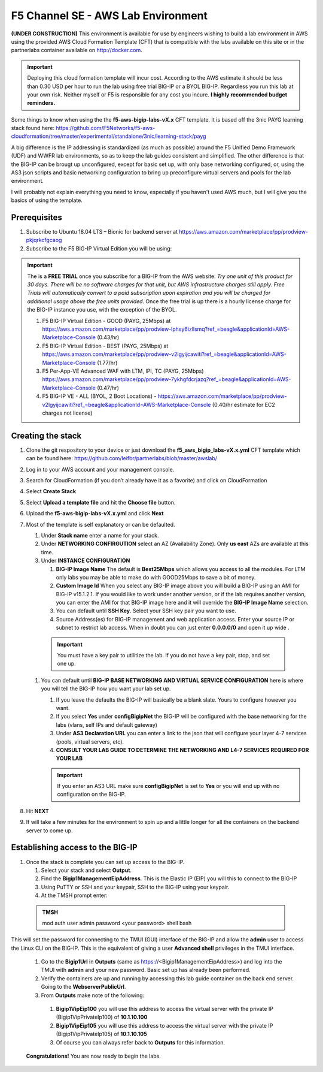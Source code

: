 F5 Channel SE - AWS Lab Environment
===================================
**(UNDER CONSTRUCTION)**
This environment is available for use by engineers wishing to build a lab environment in AWS using the provided AWS Cloud Formation Template (CFT) that is compatible with the labs available on this site or in the partnerlabs container available on http://docker.com.

.. IMPORTANT::
    Deploying this cloud formation template will incur cost. According to the AWS estimate it should be less than 0.30 USD per hour to run the lab using free trial BIG-IP or a BYOL BIG-IP.  Regardless you run this lab at your own risk. Neither myself or F5 is responsible for any cost you incure. 
    **I highly recommended budget reminders.**

Some things to know when using the the **f5-aws-bigip-labs-vX.x** CFT template.  It is based off the 3nic PAYG learning stack found here: https://github.com/F5Networks/f5-aws-cloudformation/tree/master/experimental/standalone/3nic/learning-stack/payg

A big difference is the IP addressing is standardized (as much as possible) around the F5 Unified Demo Framework (UDF) and WWFR lab environments, so as to keep the lab guides consistent and simplified.  The other difference is that the BIG-IP can be brougt up unconfigured, except for basic set up, with only base networking configured, or, using the AS3 json scripts and basic networking configuration to bring up preconfigure virtual servers and pools for the lab environment.

I will probably not explain everything you need to know, especially if you haven't used AWS much, but I will give you the basics of using the template.

Prerequisites
-------------
#. Subscribe to Ubuntu 18.04 LTS – Bionic for backend server at https://aws.amazon.com/marketplace/pp/prodview-pkjqrkcfgcaog
#. Subscribe to the F5 BIG-IP Virtual Edition you will be using:

.. IMPORTANT::
   The is a **FREE TRIAL** once you subscribe for a BIG-IP from the AWS website:
   *Try one unit of this product for 30 days. There will be no software charges for that unit, but AWS infrastructure charges still apply. Free Trials will automatically convert to a paid subscription upon expiration and you will be charged for additional usage above the free units provided.*  Once the free trial is up there is a hourly license charge for the BIG-IP instance you use, with the exception of the BYOL. 

   #. F5 BIG-IP Virtual Edition - GOOD (PAYG, 25Mbps) at https://aws.amazon.com/marketplace/pp/prodview-lphsy6izllsmq?ref_=beagle&applicationId=AWS-Marketplace-Console (0.43/hr)
   #. F5 BIG-IP Virtual Edition - BEST (PAYG, 25Mbps) at https://aws.amazon.com/marketplace/pp/prodview-v2lgyijcawiti?ref_=beagle&applicationId=AWS-Marketplace-Console (1.77/hr)
   #. F5 Per-App-VE Advanced WAF with LTM, IPI, TC (PAYG, 25Mbps) https://aws.amazon.com/marketplace/pp/prodview-7ykhgfdcrjazq?ref_=beagle&applicationId=AWS-Marketplace-Console (0.47/hr)
   #. F5 BIG-IP VE - ALL (BYOL, 2 Boot Locations) - https://aws.amazon.com/marketplace/pp/prodview-v2lgyijcawiti?ref_=beagle&applicationId=AWS-Marketplace-Console (0.40/hr estimate for EC2 charges not license)
   


Creating the stack
------------------

#. Clone the git respository to your device or just download the **f5_aws_bigip_labs-vX.x.yml** CFT template which can be found here: https://github.com/leifbr/partnerlabs/blob/master/awslab/
#. Log in to your AWS account and your management console.
#. Search for CloudFormation (if you don’t already have it as a favorite) and click on CloudFormation
#. Select **Create Stack**
#. Select **Upload a template file** and hit the **Choose file** button.
#. Upload the **f5-aws-bigip-labs-vX.x.yml** and click **Next**
#. Most of the template is self explanatory or can be defaulted.

   #. Under **Stack name** enter a name for your stack.
   #. Under **NETWORKING CONFIRGUTION** select an AZ (Availability Zone).  Only **us east** AZs are available at this time.
   #. Under **INSTANCE CONFIGURATION**

      #. **BIG-IP Image Name** The default is **Best25Mbps** which allows you access to all the modules.  For LTM only labs you may be able to make do with GOOD25Mbps to save a bit of money.
      #. **Custom Image Id** When you select any BIG-IP image above you will build a BIG-IP using an AMI for BIG-IP v15.1.2.1.  If you would like to work under another version, or if the lab requires another version, you can enter the AMI for that BIG-IP image here and it will override the **BIG-IP Image Name** selection.
      #. You can default until **SSH Key**.  Select your SSH key pair you want to use. 
      #. Source Address(es) for BIG-IP management and web application access. Enter your source IP or subnet to restrict lab access.  When in doubt you can just enter **0.0.0.0/0** and open it up wide .

    .. IMPORTANT::
       You must have a key pair to utilitize the lab.  If you do not have a key pair, stop, and set one up.
 
   #. You can default until **BIG-IP BASE NETWORKING AND VIRTUAL SERVICE CONFIGURATION** here is where you will tell the BIG-IP how you want your lab set up.

      #. If you leave the defaults the BIG-IP will basically be a blank slate.  Yours to configure however you want.
      #. If you select **Yes** under **configBigipNet** the BIG-IP will be configured with the base networking for the labs (vlans, self IPs and default gateway)
      #. Under **AS3 Declaration URL** you can enter a link to the json that will configure your layer 4-7 services (pools, virtual servers, etc). 
      #. **CONSULT YOUR LAB GUIDE TO DETERMINE THE NETWORKING AND L4-7 SERVICES REQUIRED FOR YOUR LAB**

      .. IMPORTANT::
         If you enter an AS3 URL make sure **configBigipNet** is set to **Yes** or you will end up with no configuration on the BIG-IP.

#. Hit **NEXT** 
#. If will take a few minutes for the environment to spin up and a little longer for all the containers on the backend server to come up.

Establishing access to the BIG-IP
---------------------------------

#. Once the stack is complete you can set up access to the BIG-IP.

   #. Select your stack and select **Output**.
   #. Find the **Bigip1ManagementEipAddress**. This is the Elastic IP (EIP) you will this to connect to the BIG-IP
   #. Using PuTTY or SSH and your keypair, SSH to the BIG-IP using your keypair.
   #. At the TMSH prompt enter:

 .. admonition:: TMSH
    
    mod auth user admin password <your password> shell bash

This will set the password for connecting to the TMUI (GUI) interface of the BIG-IP and allow the **admin** user to access the Linux CLI on the BIG-IP. This is the equivalent of giving a user **Advanced shell** privileges in the TMUI interface.

  #. Go to the **Bigip1Url** in **Outputs** (same as https://<Bigip1ManagementEipAddress>) and log into the TMUI with **admin** and your new password.  Basic set up has already been performed.
  #. Verify the containers are up and running by accessing this lab guide container on the back end server.  Going to the **WebserverPublicUrl**.   
  #. From **Outputs** make note of the following:
   #. **Bigip1VipEip100** you will use this address to access the virtual server with the private IP (Bigip1VipPrivateIp100) of **10.1.10.100**
   #. **Bigip1VipEip105** you will use this address to access the virtual server with the private IP (Bigip1VipPrivateIp105) of **10.1.10.105**
   #. Of course you can always refer back to **Outputs** for this information.

  **Congratulations!**  You are now ready to begin the labs.